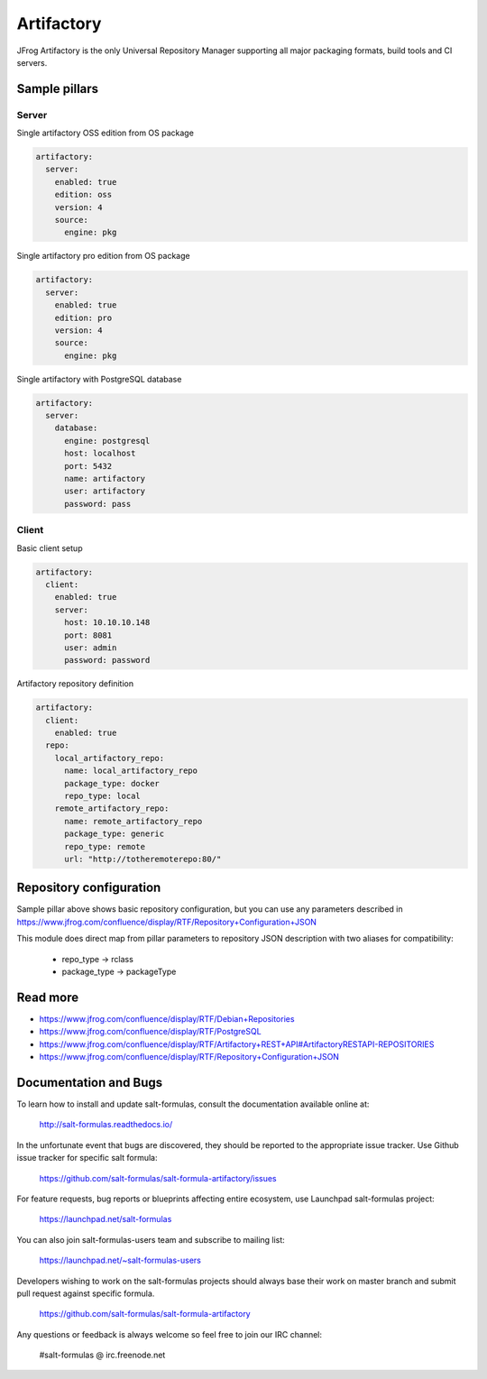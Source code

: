 
===========
Artifactory
===========

JFrog Artifactory is the only Universal Repository Manager supporting all major packaging formats, build tools and CI servers.


Sample pillars
==============

Server
------

Single artifactory OSS edition from OS package

.. code-block:: yaml

    artifactory:
      server:
        enabled: true
        edition: oss
        version: 4
        source:
          engine: pkg

Single artifactory pro edition from OS package

.. code-block:: yaml

    artifactory:
      server:
        enabled: true
        edition: pro
        version: 4
        source:
          engine: pkg

Single artifactory with PostgreSQL database

.. code-block:: yaml

    artifactory:
      server:
        database:
          engine: postgresql
          host: localhost
          port: 5432
          name: artifactory
          user: artifactory
          password: pass

Client
------

Basic client setup

.. code-block:: yaml

    artifactory:
      client:
        enabled: true
        server:
          host: 10.10.10.148
          port: 8081
          user: admin
          password: password

Artifactory repository definition

.. code-block:: yaml

    artifactory:
      client:
        enabled: true
      repo:
        local_artifactory_repo:
          name: local_artifactory_repo
          package_type: docker
          repo_type: local
        remote_artifactory_repo:
          name: remote_artifactory_repo
          package_type: generic
          repo_type: remote
          url: "http://totheremoterepo:80/"


Repository configuration
========================

Sample pillar above shows basic repository configuration, but you can use any parameters
described in https://www.jfrog.com/confluence/display/RTF/Repository+Configuration+JSON

This module does direct map from pillar parameters to repository JSON description
with two aliases for compatibility:

  * repo_type -> rclass
  * package_type -> packageType


Read more
=========

* https://www.jfrog.com/confluence/display/RTF/Debian+Repositories
* https://www.jfrog.com/confluence/display/RTF/PostgreSQL
* https://www.jfrog.com/confluence/display/RTF/Artifactory+REST+API#ArtifactoryRESTAPI-REPOSITORIES
* https://www.jfrog.com/confluence/display/RTF/Repository+Configuration+JSON

Documentation and Bugs
======================

To learn how to install and update salt-formulas, consult the documentation
available online at:

    http://salt-formulas.readthedocs.io/

In the unfortunate event that bugs are discovered, they should be reported to
the appropriate issue tracker. Use Github issue tracker for specific salt
formula:

    https://github.com/salt-formulas/salt-formula-artifactory/issues

For feature requests, bug reports or blueprints affecting entire ecosystem,
use Launchpad salt-formulas project:

    https://launchpad.net/salt-formulas

You can also join salt-formulas-users team and subscribe to mailing list:

    https://launchpad.net/~salt-formulas-users

Developers wishing to work on the salt-formulas projects should always base
their work on master branch and submit pull request against specific formula.

    https://github.com/salt-formulas/salt-formula-artifactory

Any questions or feedback is always welcome so feel free to join our IRC
channel:

    #salt-formulas @ irc.freenode.net
